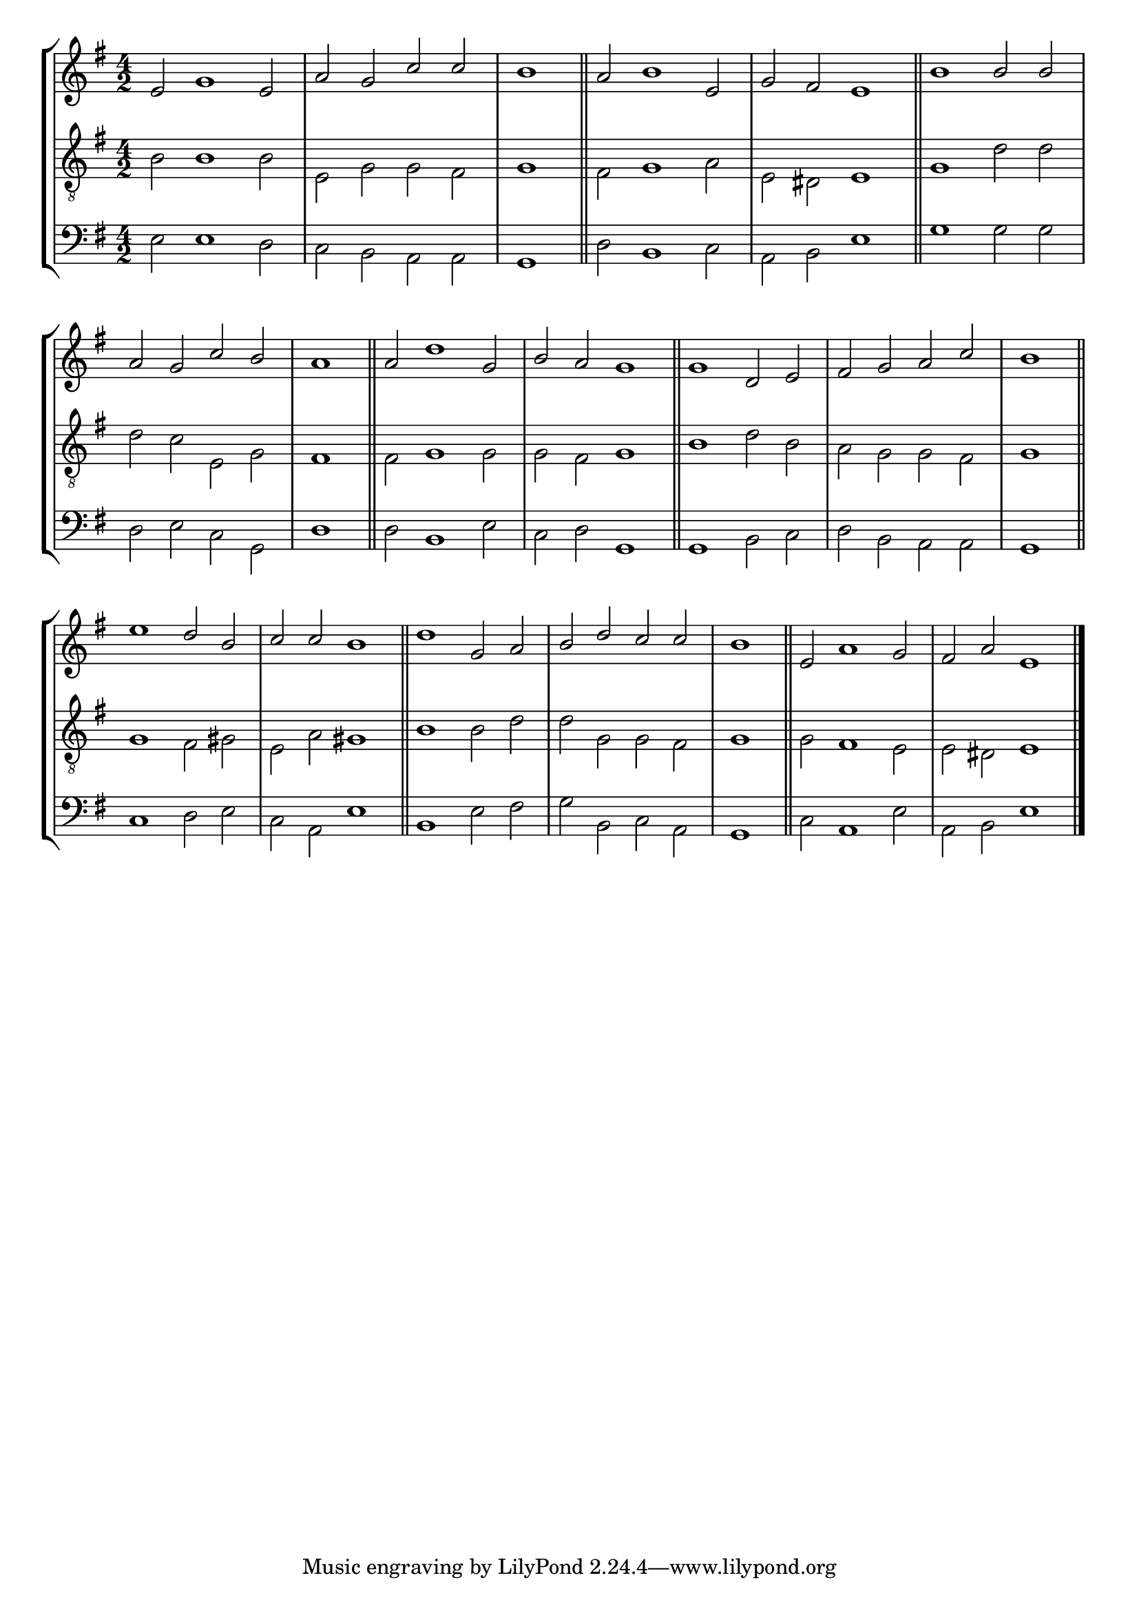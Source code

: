 tuneTitle = "Psalm 1"
tuneMeter = "C.M.D."
author = ""
pageCount = 1
voiceFontSize = 0

cantusMusic = {
  \clef treble
  \key e \minor
  \autoBeamOff
  \time 4/2
  \relative c' {
    \set Score.tempoHideNote = ##t \tempo 4 = 120
    \override Staff.TimeSignature #'break-visibility = ##(#f #f #f) 
    \set fontSize = \voiceFontSize
    e2 g1 e2 a g c c \time 2/2 b1 \bar "||"
    \time 4/2 a2 b1 e,2 g fis e1 \bar "||"
    b'1 b2 b a g c b \time 2/2 a1 \bar "||"
    \time 4/2 a2 d1 g,2 b a g1 \bar "||"
    g1 d2 e fis g a c \time 2/2 b1 \bar "||"
    \time 4/2 e1 d2 b c c b1 \bar "||"
    d1 g,2 a b d c c \time 2/2 b1 \bar "||"
    \time 4/2 e,2 a1 g2 fis a e1 \bar "|."
  }
}

mediusMusic = {
  \clef "treble_8"
  \key e \minor
  \autoBeamOff
  \time 4/2
  \relative c' {
    \override Staff.TimeSignature #'break-visibility = ##(#f #f #f) 
    \set fontSize = \voiceFontSize
    b2 b1 b2 e, g g fis g1
    fis2 g1 a2 e dis e1
    g1 d'2 d d c e, g fis1
    fis2 g1 g2 g fis g1
    b1 d2 b a g g fis g1
    g1 fis2 gis e a gis1
    b1 b2 d d g, g fis g1
    g2 fis1 e2 e dis e1
  }
}

bassusMusic = {
  \clef bass
  \key e \minor
  \autoBeamOff
  \time 4/2
  \relative c {
    \override Staff.TimeSignature #'break-visibility = ##(#f #f #f) 
    \set fontSize = \voiceFontSize
    e2 e1 d2 c b a a g1
    d'2 b1 c2 a b e1
    g1 g2 g d e c g d'1
    d2 b1 e2 c d g,1
    g1 b2 c d b a a g1
    c1 d2 e c a e'1
    b1 e2 fis g b, c a g1
    c2 a1 e'2 a, b e1
  }
}



\score
{
  \header {
    poet = \markup { \typewriter { \author } }
    instrument = \markup { \typewriter { #(string-append tuneTitle ". " tuneMeter) } }
    tagline = ""
  }
  <<
    \new StaffGroup {
      <<
	\new Staff = "cantus" {
	  <<
	    \new Voice = "one" { \stemUp \slurUp \tieUp \cantusMusic }
	  >>
	}
	\new Staff = "medius" {
	  <<
	    \new Voice = "two" { \stemDown \slurDown \tieDown \mediusMusic }
	  >>
	}
	\new Staff = "bassus" {
	  <<
	    \new  Voice = "four" { \stemDown \slurDown \tieDown \bassusMusic }
	  >>
	}
      >>
    }
    
  >>

  \layout {
    \context {
      \override VerticalAxisGroup #'minimum-Y-extent = #'(0 . 0)
    }
    \context {
      \Lyrics
      \override LyricText #'font-size = #-1
    }
    \context {
      \Score
      \remove "Bar_number_engraver"
    }
    indent = 0 \cm
  }
  \midi { }
}